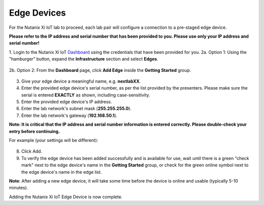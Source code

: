 .. _edge:

************
Edge Devices
************

For the Nutanix Xi IoT lab to proceed, each lab pair will configure a connection to a pre-staged edge device.

**Please refer to the IP address and serial number that has been provided to you.  Please use only your IP address and serial number!**

1. Login to the Nutanix Xi IoT Dashboard_ using the credentials that have been provided for you.
2a. Option 1: Using the "hamburger" button, expand the **Infrastructure** section and select **Edges**.

.. figure:: ../images/hamburger.png

2b. Option 2: From the **Dashboard** page, click **Add Edge** inside the **Getting Started** group.

.. figure:: ../images/getting_started_add_edge.png

3. Give your edge device a meaningful name, e.g. **nextlabXX**.
4. Enter the provided edge device's serial number, as per the list provided by the presenters.  Please make sure the serial is entered **EXACTLY** as shown, including case-sensitivity.
5. Enter the provided edge device's IP address.
6. Enter the lab network's subnet mask (**255.255.255.0**).
7. Enter the lab network's gateway (**192.168.50.1**).

**Note: It is critical that the IP address and serial number information is entered correctly.  Please double-check your entry before continuing.**

For example (your settings will be different):

.. figure:: ../images/add_edge.png

8. Click Add.

9. To verify the edge device has been added successfully and is available for use, wait until there is a green "check mark" next to the edge device's name in the **Getting Started** group, or check for the green online symbol next to the edge device's name in the edge list.

**Note**: After adding a new edge device, it will take some time before the device is online and usable (typically 5-10 minutes).

Adding the Nutanix Xi IoT Edge Device is now complete.

.. _Dashboard: https://iot.nutanix.com/